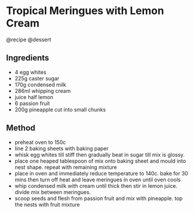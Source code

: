 * Tropical Meringues with Lemon Cream
@recipe @dessert

** Ingredients

- 4 egg whites
- 225g caster sugar
- 170g condensed milk
- 286ml whipping cream
- juice half lemon
- 6 passion fruit
- 200g pineapple cut into small chunks

** Method

- preheat oven to 150c
- line 2 baking sheets with baking paper
- whisk egg whites till stiff then gradually beat in sugar till mix is glossy.
- place one heaped tablespoon of mix onto baking sheet and mould into nest shape. repeat with remaining mixture
- place in oven and immediately reduce temperature to 140c. bake for 30 mins then turn off heat and leave meringues in oven until oven cools
- whip condensed milk with cream until thick then stir in lemon juice. divide mix between meringues.
- scoop seeds and flesh from passion fruit and mix with pineapple. top the nests with fruit mixture
